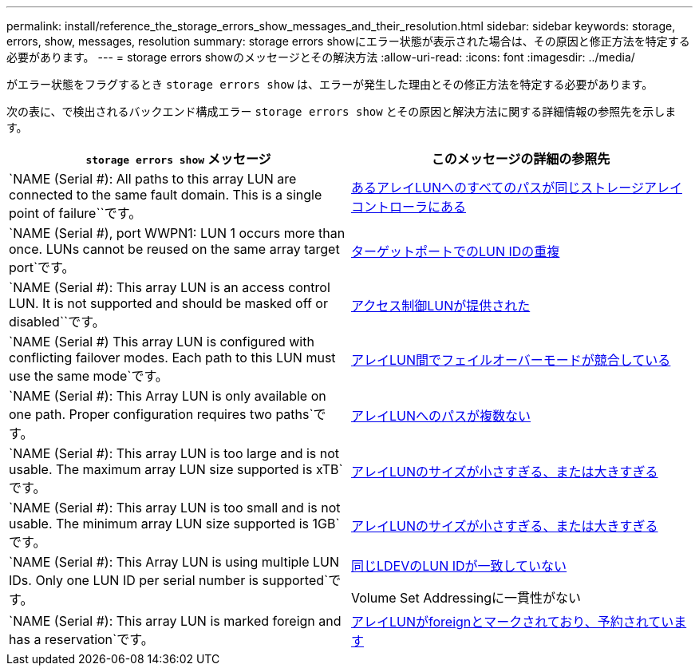 ---
permalink: install/reference_the_storage_errors_show_messages_and_their_resolution.html 
sidebar: sidebar 
keywords: storage, errors, show, messages, resolution 
summary: storage errors showにエラー状態が表示された場合は、その原因と修正方法を特定する必要があります。 
---
= storage errors showのメッセージとその解決方法
:allow-uri-read: 
:icons: font
:imagesdir: ../media/


[role="lead"]
がエラー状態をフラグするとき `storage errors show` は、エラーが発生した理由とその修正方法を特定する必要があります。

次の表に、で検出されるバックエンド構成エラー `storage errors show` とその原因と解決方法に関する詳細情報の参照先を示します。

|===
| `storage errors show` メッセージ | このメッセージの詳細の参照先 


 a| 
`NAME (Serial #): All paths to this array LUN are connected to the same fault domain. This is a single point of failure``です。
 a| 
xref:reference_all_paths_to_an_array_lun_are_on_the_same_storage_array_controller.adoc[あるアレイLUNへのすべてのパスが同じストレージアレイコントローラにある]



 a| 
`NAME (Serial #), port WWPN1: LUN 1 occurs more than once. LUNs cannot be reused on the same array target port`です。
 a| 
xref:reference_duplicate_lun_ids_on_a_target_port.adoc[ターゲットポートでのLUN IDの重複]



 a| 
`NAME (Serial #): This array LUN is an access control LUN. It is not supported and should be masked off or disabled``です。
 a| 
xref:reference_an_access_control_lun_is_presented_to_ontap.adoc[アクセス制御LUNが提供された]



 a| 
`NAME (Serial #) This array LUN is configured with conflicting failover modes. Each path to this LUN must use the same mode`です。
 a| 
xref:reference_array_luns_are_configured_with_conflicting_failover_modes_clustered_data_ontap_8_2_and_later.adoc[アレイLUN間でフェイルオーバーモードが競合している]



 a| 
`NAME (Serial #): This Array LUN is only available on one path. Proper configuration requires two paths`です。
 a| 
xref:reference_fewer_than_two_paths_to_an_array_lun.adoc[アレイLUNへのパスが複数ない]



 a| 
`NAME (Serial #): This array LUN is too large and is not usable. The maximum array LUN size supported is xTB`です。
 a| 
xref:reference_array_lun_is_either_smaller_or_larger_than_the_supported_values.adoc[アレイLUNのサイズが小さすぎる、または大きすぎる]



 a| 
`NAME (Serial #): This array LUN is too small and is not usable. The minimum array LUN size supported is 1GB`です。
 a| 
xref:reference_array_lun_is_either_smaller_or_larger_than_the_supported_values.adoc[アレイLUNのサイズが小さすぎる、または大きすぎる]



 a| 
`NAME (Serial #): This Array LUN is using multiple LUN IDs. Only one LUN ID per serial number is supported`です。
 a| 
xref:reference_lun_ids_for_the_same_ldev_do_not_match.adoc[同じLDEVのLUN IDが一致していない]

Volume Set Addressingに一貫性がない



 a| 
`NAME (Serial #): This array LUN is marked foreign and has a reservation`です。
 a| 
xref:reference_array_lun_is_marked_foreign_and_has_a_reservation_data_ontap_8_3_and_later.adoc[アレイLUNがforeignとマークされており、予約されています]

|===